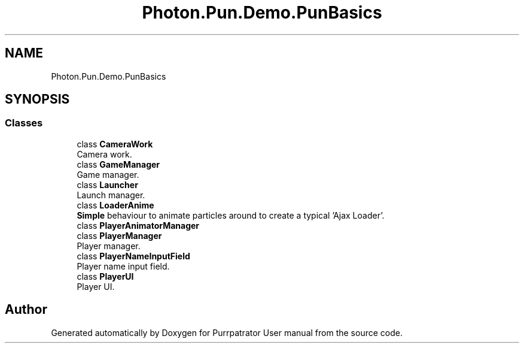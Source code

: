 .TH "Photon.Pun.Demo.PunBasics" 3 "Mon Apr 18 2022" "Purrpatrator User manual" \" -*- nroff -*-
.ad l
.nh
.SH NAME
Photon.Pun.Demo.PunBasics
.SH SYNOPSIS
.br
.PP
.SS "Classes"

.in +1c
.ti -1c
.RI "class \fBCameraWork\fP"
.br
.RI "Camera work\&. "
.ti -1c
.RI "class \fBGameManager\fP"
.br
.RI "Game manager\&. "
.ti -1c
.RI "class \fBLauncher\fP"
.br
.RI "Launch manager\&. "
.ti -1c
.RI "class \fBLoaderAnime\fP"
.br
.RI "\fBSimple\fP behaviour to animate particles around to create a typical 'Ajax Loader'\&. "
.ti -1c
.RI "class \fBPlayerAnimatorManager\fP"
.br
.ti -1c
.RI "class \fBPlayerManager\fP"
.br
.RI "Player manager\&. "
.ti -1c
.RI "class \fBPlayerNameInputField\fP"
.br
.RI "Player name input field\&. "
.ti -1c
.RI "class \fBPlayerUI\fP"
.br
.RI "Player UI\&. "
.in -1c
.SH "Author"
.PP 
Generated automatically by Doxygen for Purrpatrator User manual from the source code\&.
